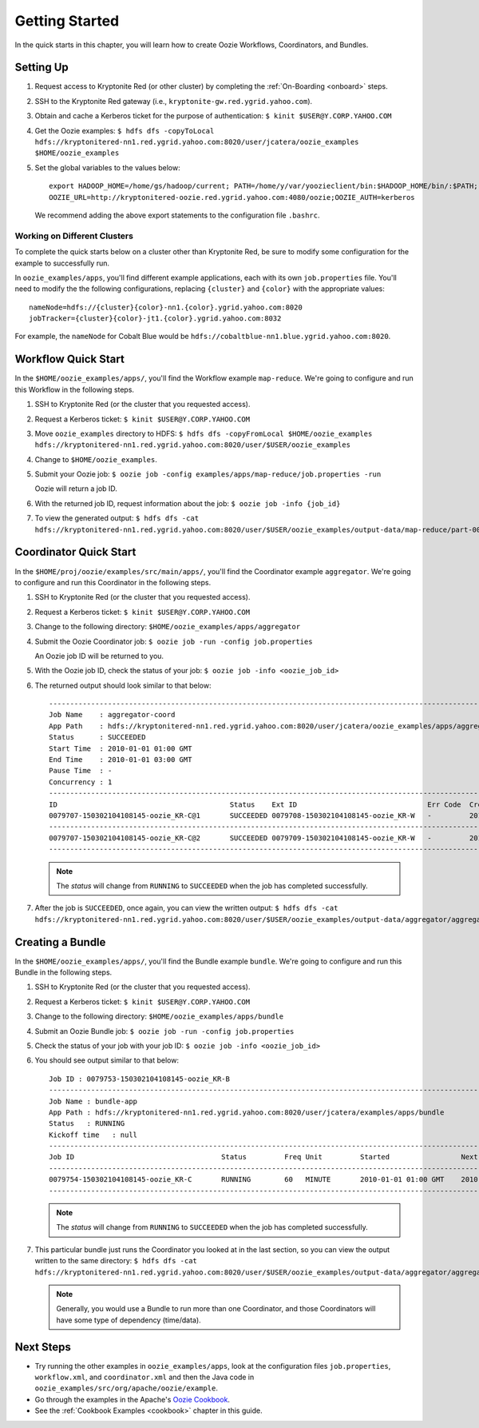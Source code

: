 .. _getting_started:

Getting Started
===============

.. 04/22/15: Rewrote.
.. 05/15/15: Edited.

In the quick starts in this chapter, you will 
learn how to create Oozie Workflows, Coordinators, and
Bundles. 

Setting Up
----------

.. 04/30/15: Tested.

#. Request access to Kryptonite Red (or other cluster) by completing the :ref:`On-Boarding <onboard>` steps.
#. SSH to the Kryptonite Red gateway (i.e., ``kryptonite-gw.red.ygrid.yahoo.com``).
#. Obtain and cache a Kerberos ticket for the purpose of authentication: ``$ kinit $USER@Y.CORP.YAHOO.COM``
#. Get the Oozie examples: ``$ hdfs dfs -copyToLocal hdfs://kryptonitered-nn1.red.ygrid.yahoo.com:8020/user/jcatera/oozie_examples $HOME/oozie_examples``
#. Set the global variables to the values below::

       export HADOOP_HOME=/home/gs/hadoop/current; PATH=/home/y/var/yoozieclient/bin:$HADOOP_HOME/bin/:$PATH;
       OOZIE_URL=http://kryptonitered-oozie.red.ygrid.yahoo.com:4080/oozie;OOZIE_AUTH=kerberos

   We recommend adding the above export statements to the configuration file ``.bashrc``. 


Working on Different Clusters
*****************************

To complete the quick starts below on a cluster other than Kryptonite Red,
be sure to modify some configuration for the example to successfully run.

In ``oozie_examples/apps``, you'll find different example applications, each with
its own ``job.properties`` file. You'll need to modify the the following configurations,
replacing ``{cluster}`` and ``{color}`` with the appropriate values::

    nameNode=hdfs://{cluster}{color}-nn1.{color}.ygrid.yahoo.com:8020
    jobTracker={cluster}{color}-jt1.{color}.ygrid.yahoo.com:8032

For example, the ``nameNode`` for Cobalt Blue would be 
``hdfs://cobaltblue-nn1.blue.ygrid.yahoo.com:8020``. 


Workflow Quick Start
--------------------

.. 04/30/15: Tested.

In the ``$HOME/oozie_examples/apps/``, you'll find the Workflow example ``map-reduce``.
We're going to configure and run this Workflow in the following steps.

#. SSH to Kryptonite Red (or the cluster that you requested access).
#. Request a Kerberos ticket: ``$ kinit $USER@Y.CORP.YAHOO.COM``
#. Move ``oozie_examples`` directory to HDFS: ``$ hdfs dfs -copyFromLocal $HOME/oozie_examples hdfs://kryptonitered-nn1.red.ygrid.yahoo.com:8020/user/$USER/oozie_examples``
#. Change to ``$HOME/oozie_examples``.
#. Submit your Oozie job: ``$ oozie job -config examples/apps/map-reduce/job.properties -run``
   
   Oozie will return a job ID.
#. With the returned job ID, request information about the job: ``$ oozie job -info {job_id}`` 

#. To view the generated output: ``$ hdfs dfs -cat hdfs://kryptonitered-nn1.red.ygrid.yahoo.com:8020/user/$USER/oozie_examples/output-data/map-reduce/part-00000``


Coordinator Quick Start
-----------------------

.. 04/30/15: Tested.

In the ``$HOME/proj/oozie/examples/src/main/apps/``, you'll find the Coordinator example ``aggregator``.
We're going to configure and run this Coordinator in the following steps.

#. SSH to Kryptonite Red (or the cluster that you requested access).
#. Request a Kerberos ticket: ``$ kinit $USER@Y.CORP.YAHOO.COM``
#. Change to the following directory: ``$HOME/oozie_examples/apps/aggregator``
#. Submit the Oozie Coordinator job: ``$ oozie job -run -config job.properties``

   An Oozie job ID will be returned to you.
    
#. With the Oozie job ID, check the status of your job: ``$ oozie job -info <oozie_job_id>``

#. The returned output should look similar to that below::
       
       ------------------------------------------------------------------------------------------------------------------------------------
       Job Name    : aggregator-coord
       App Path    : hdfs://kryptonitered-nn1.red.ygrid.yahoo.com:8020/user/jcatera/oozie_examples/apps/aggregator/coordinator.xml
       Status      : SUCCEEDED
       Start Time  : 2010-01-01 01:00 GMT
       End Time    : 2010-01-01 03:00 GMT
       Pause Time  : -
       Concurrency : 1
       ------------------------------------------------------------------------------------------------------------------------------------
       ID                                         Status    Ext ID                               Err Code  Created              Nominal Time         
       0079707-150302104108145-oozie_KR-C@1       SUCCEEDED 0079708-150302104108145-oozie_KR-W   -         2015-04-29 23:06 GMT 2010-01-01 01:00 GMT 
       ------------------------------------------------------------------------------------------------------------------------------------
       0079707-150302104108145-oozie_KR-C@2       SUCCEEDED 0079709-150302104108145-oozie_KR-W   -         2015-04-29 23:06 GMT 2010-01-01 02:00 GMT 
       ------------------------------------------------------------------------------------------------------------------------------------
       
   .. note:: The *status* will change from ``RUNNING`` to ``SUCCEEDED`` when the job has completed successfully.

#. After the job is ``SUCCEEDED``, once again, you can view the written output: ``$ hdfs dfs -cat hdfs://kryptonitered-nn1.red.ygrid.yahoo.com:8020/user/$USER/oozie_examples/output-data/aggregator/aggregatedLogs/2010/01/01/01/part-00000``

Creating a Bundle
-----------------

.. 04/30/15: Tested.

In the ``$HOME/oozie_examples/apps/``, you'll find the Bundle example ``bundle``.
We're going to configure and run this Bundle in the following steps.

#. SSH to Kryptonite Red (or the cluster that you requested access).
#. Request a Kerberos ticket: ``$ kinit $USER@Y.CORP.YAHOO.COM``
#. Change to the following directory: ``$HOME/oozie_examples/apps/bundle``
#. Submit an Oozie Bundle job: ``$ oozie job -run -config job.properties``
#. Check the status of your job with your job ID: ``$ oozie job -info <oozie_job_id>``
#. You should see output similar to that below::

       Job ID : 0079753-150302104108145-oozie_KR-B
       ------------------------------------------------------------------------------------------------------------------------------------
       Job Name : bundle-app
       App Path : hdfs://kryptonitered-nn1.red.ygrid.yahoo.com:8020/user/jcatera/examples/apps/bundle
       Status   : RUNNING
       Kickoff time   : null
       ------------------------------------------------------------------------------------------------------------------------------------
       Job ID                                   Status         Freq Unit         Started                 Next Materialized       
       ------------------------------------------------------------------------------------------------------------------------------------
       0079754-150302104108145-oozie_KR-C       RUNNING        60   MINUTE       2010-01-01 01:00 GMT    2010-01-01 03:00 GMT    
       ------------------------------------------------------------------------------------------------------------------------------------

       
   .. note:: The *status* will change from ``RUNNING`` to ``SUCCEEDED`` when the job has completed successfully.

#. This particular bundle just runs the Coordinator you looked at in the last section, so you can view the output written
   to the same directory: ``$ hdfs dfs -cat hdfs://kryptonitered-nn1.red.ygrid.yahoo.com:8020/user/$USER/oozie_examples/output-data/aggregator/aggregatedLogs/2010/01/01/01/part-00000``

   .. note:: Generally, you would use a Bundle to run more than one Coordinator, and those Coordinators will have some type 
             of dependency (time/data). 
             
Next Steps
----------

- Try running the other examples in ``oozie_examples/apps``, look at the configuration files ``job.properties``,
  ``workflow.xml``, and ``coordinator.xml`` and then the Java code in ``oozie_examples/src/org/apache/oozie/example``.
- Go through the examples in the Apache's `Oozie Cookbook <https://cwiki.apache.org/confluence/display/OOZIE/Cookbooks>`_. 
- See the :ref:`Cookbook Examples <cookbook>` chapter in this guide.

 
